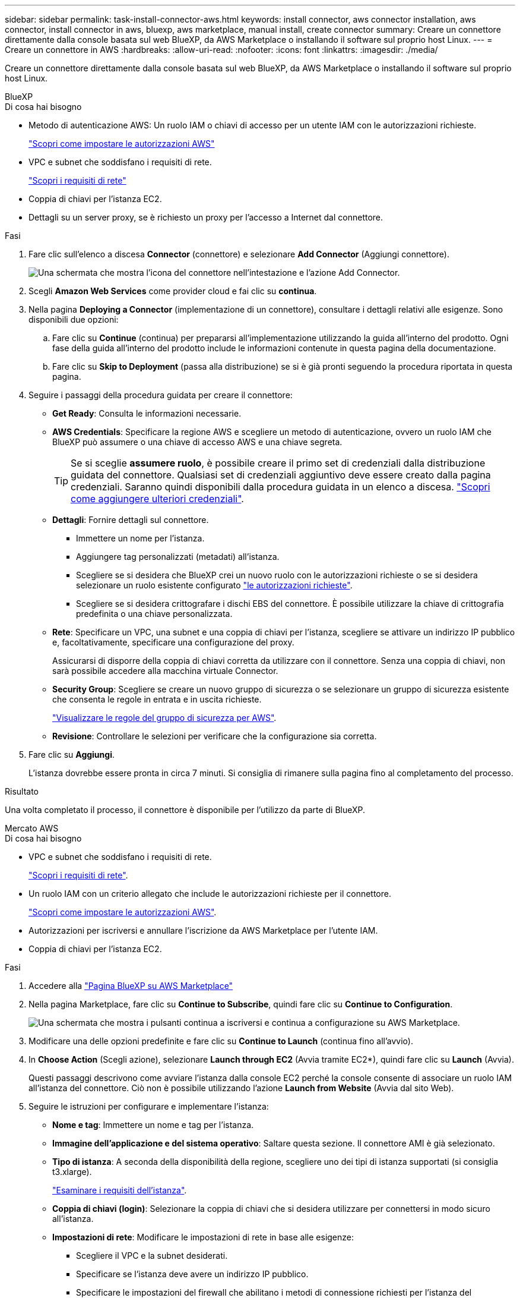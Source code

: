 ---
sidebar: sidebar 
permalink: task-install-connector-aws.html 
keywords: install connector, aws connector installation, aws connector, install connector in aws, bluexp, aws marketplace, manual install, create connector 
summary: Creare un connettore direttamente dalla console basata sul web BlueXP, da AWS Marketplace o installando il software sul proprio host Linux. 
---
= Creare un connettore in AWS
:hardbreaks:
:allow-uri-read: 
:nofooter: 
:icons: font
:linkattrs: 
:imagesdir: ./media/


[role="lead"]
Creare un connettore direttamente dalla console basata sul web BlueXP, da AWS Marketplace o installando il software sul proprio host Linux.

[role="tabbed-block"]
====
.BlueXP
--
.Di cosa hai bisogno
* Metodo di autenticazione AWS: Un ruolo IAM o chiavi di accesso per un utente IAM con le autorizzazioni richieste.
+
link:task-set-up-permissions-aws.html["Scopri come impostare le autorizzazioni AWS"]

* VPC e subnet che soddisfano i requisiti di rete.
+
link:task-set-up-networking-aws.html["Scopri i requisiti di rete"]

* Coppia di chiavi per l'istanza EC2.
* Dettagli su un server proxy, se è richiesto un proxy per l'accesso a Internet dal connettore.


.Fasi
. Fare clic sull'elenco a discesa *Connector* (connettore) e selezionare *Add Connector* (Aggiungi connettore).
+
image:screenshot_connector_add.gif["Una schermata che mostra l'icona del connettore nell'intestazione e l'azione Add Connector."]

. Scegli *Amazon Web Services* come provider cloud e fai clic su *continua*.
. Nella pagina *Deploying a Connector* (implementazione di un connettore), consultare i dettagli relativi alle esigenze. Sono disponibili due opzioni:
+
.. Fare clic su *Continue* (continua) per prepararsi all'implementazione utilizzando la guida all'interno del prodotto. Ogni fase della guida all'interno del prodotto include le informazioni contenute in questa pagina della documentazione.
.. Fare clic su *Skip to Deployment* (passa alla distribuzione) se si è già pronti seguendo la procedura riportata in questa pagina.


. Seguire i passaggi della procedura guidata per creare il connettore:
+
** *Get Ready*: Consulta le informazioni necessarie.
** *AWS Credentials*: Specificare la regione AWS e scegliere un metodo di autenticazione, ovvero un ruolo IAM che BlueXP può assumere o una chiave di accesso AWS e una chiave segreta.
+

TIP: Se si sceglie *assumere ruolo*, è possibile creare il primo set di credenziali dalla distribuzione guidata del connettore. Qualsiasi set di credenziali aggiuntivo deve essere creato dalla pagina credenziali. Saranno quindi disponibili dalla procedura guidata in un elenco a discesa. link:task-adding-aws-accounts.html["Scopri come aggiungere ulteriori credenziali"].

** *Dettagli*: Fornire dettagli sul connettore.
+
*** Immettere un nome per l'istanza.
*** Aggiungere tag personalizzati (metadati) all'istanza.
*** Scegliere se si desidera che BlueXP crei un nuovo ruolo con le autorizzazioni richieste o se si desidera selezionare un ruolo esistente configurato link:reference-permissions-aws.html["le autorizzazioni richieste"].
*** Scegliere se si desidera crittografare i dischi EBS del connettore. È possibile utilizzare la chiave di crittografia predefinita o una chiave personalizzata.


** *Rete*: Specificare un VPC, una subnet e una coppia di chiavi per l'istanza, scegliere se attivare un indirizzo IP pubblico e, facoltativamente, specificare una configurazione del proxy.
+
Assicurarsi di disporre della coppia di chiavi corretta da utilizzare con il connettore. Senza una coppia di chiavi, non sarà possibile accedere alla macchina virtuale Connector.

** *Security Group*: Scegliere se creare un nuovo gruppo di sicurezza o se selezionare un gruppo di sicurezza esistente che consenta le regole in entrata e in uscita richieste.
+
link:reference-ports-aws.html["Visualizzare le regole del gruppo di sicurezza per AWS"].

** *Revisione*: Controllare le selezioni per verificare che la configurazione sia corretta.


. Fare clic su *Aggiungi*.
+
L'istanza dovrebbe essere pronta in circa 7 minuti. Si consiglia di rimanere sulla pagina fino al completamento del processo.



.Risultato
Una volta completato il processo, il connettore è disponibile per l'utilizzo da parte di BlueXP.

--
.Mercato AWS
--
.Di cosa hai bisogno
* VPC e subnet che soddisfano i requisiti di rete.
+
link:task-set-up-networking-aws.html["Scopri i requisiti di rete"].

* Un ruolo IAM con un criterio allegato che include le autorizzazioni richieste per il connettore.
+
link:task-set-up-permissions-aws.html["Scopri come impostare le autorizzazioni AWS"].

* Autorizzazioni per iscriversi e annullare l'iscrizione da AWS Marketplace per l'utente IAM.
* Coppia di chiavi per l'istanza EC2.


.Fasi
. Accedere alla https://aws.amazon.com/marketplace/pp/B018REK8QG["Pagina BlueXP su AWS Marketplace"^]
. Nella pagina Marketplace, fare clic su *Continue to Subscribe*, quindi fare clic su *Continue to Configuration*.
+
image:screenshot-subscribe-aws.png["Una schermata che mostra i pulsanti continua a iscriversi e continua a configurazione su AWS Marketplace."]

. Modificare una delle opzioni predefinite e fare clic su *Continue to Launch* (continua fino all'avvio).
. In *Choose Action* (Scegli azione), selezionare *Launch through EC2* (Avvia tramite EC2*), quindi fare clic su *Launch* (Avvia).
+
Questi passaggi descrivono come avviare l'istanza dalla console EC2 perché la console consente di associare un ruolo IAM all'istanza del connettore. Ciò non è possibile utilizzando l'azione *Launch from Website* (Avvia dal sito Web).

. Seguire le istruzioni per configurare e implementare l'istanza:
+
** *Nome e tag*: Immettere un nome e tag per l'istanza.
** *Immagine dell'applicazione e del sistema operativo*: Saltare questa sezione. Il connettore AMI è già selezionato.
** *Tipo di istanza*: A seconda della disponibilità della regione, scegliere uno dei tipi di istanza supportati (si consiglia t3.xlarge).
+
link:reference-host-requirements-aws.html["Esaminare i requisiti dell'istanza"].

** *Coppia di chiavi (login)*: Selezionare la coppia di chiavi che si desidera utilizzare per connettersi in modo sicuro all'istanza.
** *Impostazioni di rete*: Modificare le impostazioni di rete in base alle esigenze:
+
*** Scegliere il VPC e la subnet desiderati.
*** Specificare se l'istanza deve avere un indirizzo IP pubblico.
*** Specificare le impostazioni del firewall che abilitano i metodi di connessione richiesti per l'istanza del connettore: SSH, HTTP e HTTPS.
+
Sono necessarie altre regole per configurazioni specifiche.

+
link:reference-ports-aws.html["Visualizzare le regole del gruppo di sicurezza per AWS"].



** *Configure storage* (Configura storage): Mantenere le opzioni di storage predefinite.
** *Dettagli avanzati*: In *Profilo istanza IAM*, scegliere il ruolo IAM che include le autorizzazioni richieste per il connettore.
+
link:task-set-up-permissions-aws.html["Scopri come impostare le autorizzazioni AWS"].

** *Riepilogo*: Esaminare il riepilogo e fare clic su *Avvia istanza*.


+
AWS avvia il software con le impostazioni specificate. L'istanza di Connector e il software dovrebbero essere in esecuzione in circa cinque minuti.

. Aprire un browser Web da un host connesso alla macchina virtuale Connector e immettere il seguente URL:
+
https://_ipaddress_[]

. Dopo aver effettuato l'accesso, configurare il connettore:
+
.. Specificare l'account BlueXP da associare al connettore.
.. Immettere un nome per il sistema.
.. In *stai eseguendo in un ambiente protetto?* Mantieni disattivata la modalità limitata.
+
La modalità limitata deve essere disattivata perché questa procedura descrive come utilizzare BlueXP in modalità standard. Attivare la modalità limitata solo se si dispone di un ambiente sicuro e si desidera disconnettere questo account dai servizi di back-end BlueXP. In tal caso, link:task-quick-start-restricted-mode.html["Segui i passaggi per iniziare a utilizzare BlueXP in modalità limitata"].

.. Fare clic su *Let's start*.




.Risultato
Il connettore è ora installato e configurato con l'account BlueXP.

Aprire un browser Web e accedere a. https://console.bluexp.netapp.com["Console BlueXP"^] Per iniziare a utilizzare il connettore con BlueXP.

--
.Installazione manuale
--
.Di cosa hai bisogno
* Privilegi root per installare il connettore.
* Dettagli su un server proxy, se è richiesto un proxy per l'accesso a Internet dal connettore.
+
È possibile configurare un server proxy dopo l'installazione, ma per farlo è necessario riavviare il connettore.

* Un certificato firmato dalla CA, se il server proxy utilizza HTTPS o se il proxy è un proxy di intercettazione.


.A proposito di questa attività
* L'installazione installa gli strumenti della riga di comando AWS (awscli) per abilitare le procedure di ripristino dal supporto NetApp.
+
Se viene visualizzato un messaggio che indica che l'installazione di awscli non è riuscita, ignorare il messaggio. Il connettore può funzionare correttamente senza gli strumenti.

* Il programma di installazione disponibile sul NetApp Support Site potrebbe essere una versione precedente. Dopo l'installazione, il connettore si aggiorna automaticamente se è disponibile una nuova versione.


.Fasi
. Verificare che docker sia attivato e in esecuzione.
+
[source, cli]
----
sudo systemctl enable docker && sudo systemctl start docker
----
. Se le variabili di sistema _http_proxy_ o _https_proxy_ sono impostate sull'host, rimuoverle:
+
[source, cli]
----
unset http_proxy
unset https_proxy
----
+
Se non si rimuovono queste variabili di sistema, l'installazione avrà esito negativo.

. Scaricare il software del connettore da https://mysupport.netapp.com/site/products/all/details/cloud-manager/downloads-tab["Sito di supporto NetApp"^], Quindi copiarlo sull'host Linux.
+
È necessario scaricare il programma di installazione del connettore "online" da utilizzare nella rete o nel cloud. Un programma di installazione "offline" separato è disponibile per il connettore, ma è supportato solo con le implementazioni in modalità privata.

. Assegnare le autorizzazioni per eseguire lo script.
+
[source, cli]
----
chmod +x OnCommandCloudManager-<version>
----
+
Dove <version> è la versione del connettore scaricato.

. Eseguire lo script di installazione.
+
[source, cli]
----
 ./OnCommandCloudManager-<version> --proxy <HTTP or HTTPS proxy server> --cacert <path and file name of a CA-signed certificate>
----
+
I parametri --proxy e --cakert sono facoltativi. Se si dispone di un server proxy, è necessario immettere i parametri come mostrato. Il programma di installazione non richiede di fornire informazioni su un proxy.

+
Ecco un esempio del comando che utilizza entrambi i parametri facoltativi:

+
[source, cli]
----
 ./OnCommandCloudManager-V3.9.26 --proxy https://user:password@10.0.0.30:8080/ --cacert /tmp/cacert/certificate.cer
----
+
--proxy configura il connettore per l'utilizzo di un server proxy HTTP o HTTPS utilizzando uno dei seguenti formati:

+
** http://address:port
** http://username:password@address:port
** https://address:port
** https://username:password@address:port


+
--cakert specifica un certificato firmato da CA da utilizzare per l'accesso HTTPS tra il connettore e il server proxy. Questo parametro è necessario solo se si specifica un server proxy HTTPS o se il proxy è un proxy di intercettazione.

. Attendere il completamento dell'installazione.
+
Al termine dell'installazione, il servizio di connessione (occm) viene riavviato due volte se si specifica un server proxy.

. Aprire un browser Web da un host connesso alla macchina virtuale Connector e immettere il seguente URL:
+
https://_ipaddress_[]

. Dopo aver effettuato l'accesso, configurare il connettore:
+
.. Specificare l'account BlueXP da associare al connettore.
.. Immettere un nome per il sistema.
.. In *stai eseguendo in un ambiente protetto?* Mantieni disattivata la modalità limitata.
+
La modalità limitata deve essere disattivata perché questa procedura descrive come utilizzare BlueXP in modalità standard. Attivare la modalità limitata solo se si dispone di un ambiente sicuro e si desidera disconnettere questo account dai servizi di back-end BlueXP. In tal caso, link:task-quick-start-restricted-mode.html["Segui i passaggi per iniziare a utilizzare BlueXP in modalità limitata"].

.. Fare clic su *Let's start*.




.Risultato
Il connettore è ora installato e configurato con l'account BlueXP.

.Quali sono le prossime novità?
link:task-provide-permissions-aws.html["Fornire a BlueXP le autorizzazioni precedentemente configurate"].

--
====